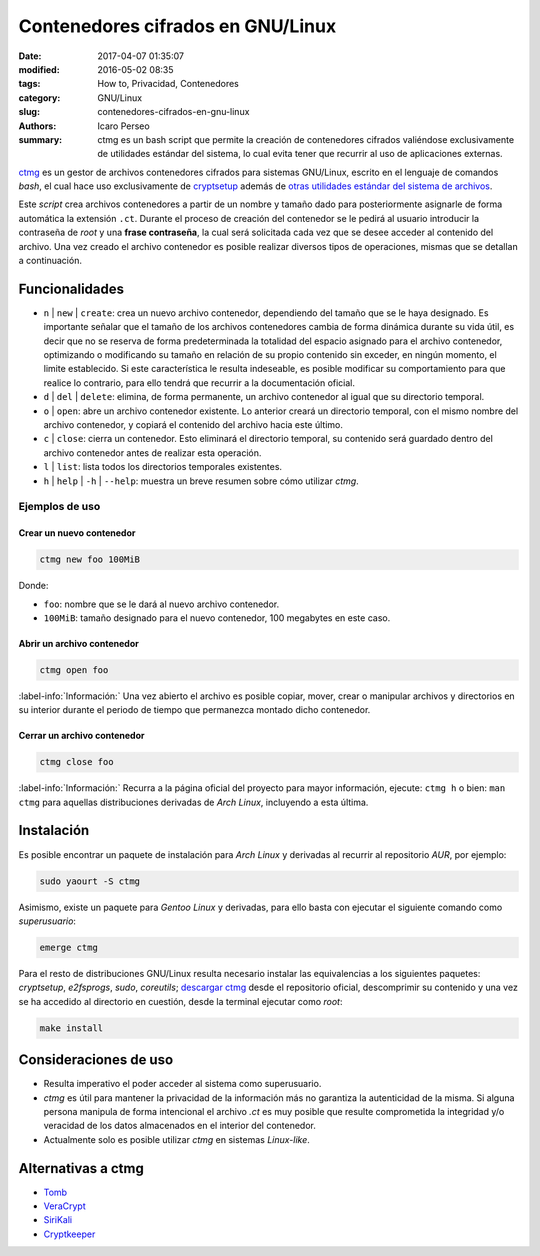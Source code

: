 ##################################
Contenedores cifrados en GNU/Linux
##################################

:date: 2017-04-07 01:35:07
:modified: 2016-05-02 08:35
:tags: How to, Privacidad, Contenedores
:category: GNU/Linux
:slug: contenedores-cifrados-en-gnu-linux
:authors: Icaro Perseo
:summary: ctmg es un bash script que permite la creación de contenedores cifrados valiéndose exclusivamente de utilidades estándar del sistema, lo cual evita tener que recurrir al uso de aplicaciones externas.

.. ----------------------------------------------------------------------------
.. role:: kbd
.. ----------------------------------------------------------------------------

.. image:: images/lock_usb_pen_drive.jpeg
    :alt: Logotipo pen drive USB
    :align: center
    :class: img-thumbnail

`ctmg <https://git.zx2c4.com/ctmg/about/>`__ es un gestor de archivos contenedores cifrados para sistemas GNU/Linux, escrito en el lenguaje de comandos *bash*, el cual hace uso exclusivamente de `cryptsetup <https://gitlab.com/cryptsetup/cryptsetup>`__ además de `otras utilidades estándar del sistema de archivos <https://es.wikipedia.org/wiki/E2fsprogs>`__.

Este *script* crea archivos contenedores a partir de un nombre y tamaño dado para posteriormente asignarle de forma automática la extensión ``.ct``. Durante el proceso de creación del contenedor se le pedirá al usuario introducir la contraseña de *root* y una **frase contraseña**, la cual será solicitada cada vez que se desee acceder al contenido del archivo. Una vez creado el archivo contenedor es posible realizar diversos tipos de operaciones, mismas que se detallan a continuación.

***************
Funcionalidades
***************

-  ``n`` \| ``new`` \| ``create``: crea un nuevo archivo contenedor, dependiendo del tamaño que se le haya designado. Es importante señalar que el tamaño de los archivos contenedores cambia de forma dinámica durante su vida útil, es decir que no se reserva de forma predeterminada la totalidad del espacio asignado para el archivo contenedor, optimizando o modificando su tamaño en relación de su propio contenido sin exceder, en ningún momento, el limite establecido. Si este característica le resulta indeseable, es posible modificar su comportamiento para que realice lo contrario, para ello tendrá que recurrir a la documentación oficial.
-  ``d`` \| ``del`` \| ``delete``: elimina, de forma permanente, un archivo contenedor al igual que su directorio temporal.
-  ``o`` \| ``open``: abre un archivo contenedor existente. Lo anterior creará un directorio temporal, con el mismo nombre del archivo contenedor, y copiará el contenido del archivo hacia este último.
-  ``c`` \| ``close``: cierra un contenedor. Esto eliminará el directorio temporal, su contenido será guardado dentro del archivo contenedor antes de realizar esta operación.
-  ``l`` \| ``list``: lista todos los directorios temporales existentes.
-  ``h`` \| ``help`` \| ``-h`` \| ``--help``: muestra un breve resumen sobre cómo utilizar *ctmg*.

Ejemplos de uso
===============

Crear un nuevo contenedor
-------------------------

.. code-block:: bash

    ctmg new foo 100MiB

Donde:

-  ``foo``: nombre que se le dará al nuevo archivo contenedor.
-  ``100MiB``: tamaño designado para el nuevo contenedor, 100 megabytes en este caso.

Abrir un archivo contenedor
---------------------------

.. code-block:: bash

    ctmg open foo

.. class:: well

    :label-info:`Información:` Una vez abierto el archivo es posible copiar, mover, crear o manipular archivos y directorios en su interior durante el periodo de tiempo que permanezca montado dicho contenedor.

Cerrar un archivo contenedor
----------------------------

.. code-block:: bash

    ctmg close foo

.. class:: well

    :label-info:`Información:` Recurra a la página oficial del proyecto para mayor información, ejecute: :kbd:`ctmg h` o bien: :kbd:`man ctmg` para aquellas distribuciones derivadas de *Arch Linux*, incluyendo a esta última.

***********
Instalación
***********

Es posible encontrar un paquete de instalación para *Arch Linux* y derivadas al recurrir al repositorio *AUR*, por ejemplo:

.. code-block:: bash

    sudo yaourt -S ctmg

Asimismo, existe un paquete para *Gentoo Linux* y derivadas, para ello basta con ejecutar el siguiente comando como *superusuario*:

.. code-block:: bash

    emerge ctmg

Para el resto de distribuciones GNU/Linux resulta necesario instalar las equivalencias a los siguientes paquetes: *cryptsetup*, *e2fsprogs*, *sudo*, *coreutils*; `descargar ctmg <https://git.zx2c4.com/ctmg/snapshot/ctmg-1.2.tar.xz>`__ desde el repositorio oficial, descomprimir su contenido y una vez se ha accedido al directorio en cuestión, desde la terminal ejecutar como *root*:

.. code-block:: bash

    make install

**********************
Consideraciones de uso
**********************

-  Resulta imperativo el poder acceder al sistema como superusuario.
-  *ctmg* es útil para mantener la privacidad de la información más no garantiza la autenticidad de la misma. Si alguna persona manipula de forma intencional el archivo *.ct* es muy posible que resulte comprometida la integridad y/o veracidad de los datos almacenados en el interior del contenedor.
-  Actualmente solo es posible utilizar *ctmg* en sistemas *Linux-like*.

*******************
Alternativas a ctmg
*******************

-  `Tomb <https://www.dyne.org/software/tomb/>`__
-  `VeraCrypt <https://veracrypt.codeplex.com/>`__
-  `SiriKali <https://mhogomchungu.github.io/sirikali/>`__
-  `Cryptkeeper <http://tom.noflag.org.uk/cryptkeeper.html>`__

.. alert:: **Notas finales:** El hecho de poder emplear exclusivamente utilidades estándar aunado a la rapidez de ejecución y facilidad de uso que brinda *ctmg* lo convierte en un verdadero *must to have*. Las carencias de portabilidad que *ctmg* presenta se pueden compensar cabalmente por sus propias virtudes. Para finalizar, si tuviera que citar una alternativa ideal al mismo diría que *tomb* es la opción a elegir con total seguridad.
    :type: success
